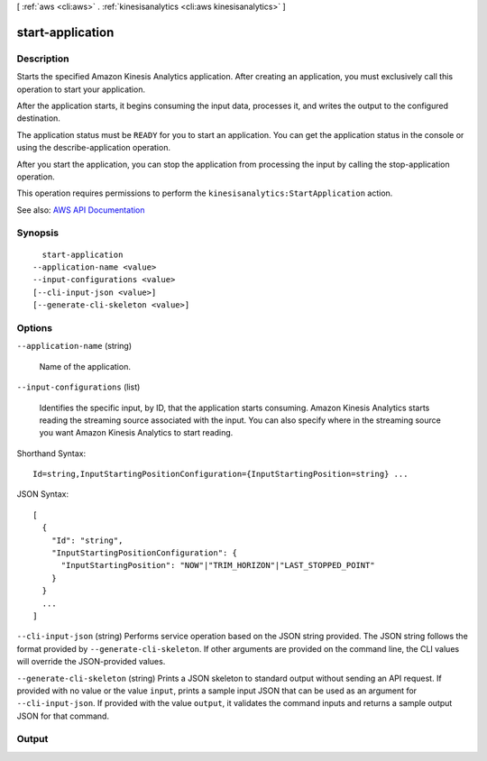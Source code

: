 [ :ref:`aws <cli:aws>` . :ref:`kinesisanalytics <cli:aws kinesisanalytics>` ]

.. _cli:aws kinesisanalytics start-application:


*****************
start-application
*****************



===========
Description
===========



Starts the specified Amazon Kinesis Analytics application. After creating an application, you must exclusively call this operation to start your application.

 

After the application starts, it begins consuming the input data, processes it, and writes the output to the configured destination.

 

The application status must be ``READY`` for you to start an application. You can get the application status in the console or using the  describe-application operation.

 

After you start the application, you can stop the application from processing the input by calling the  stop-application operation.

 

This operation requires permissions to perform the ``kinesisanalytics:StartApplication`` action.



See also: `AWS API Documentation <https://docs.aws.amazon.com/goto/WebAPI/kinesisanalytics-2015-08-14/StartApplication>`_


========
Synopsis
========

::

    start-application
  --application-name <value>
  --input-configurations <value>
  [--cli-input-json <value>]
  [--generate-cli-skeleton <value>]




=======
Options
=======

``--application-name`` (string)


  Name of the application.

  

``--input-configurations`` (list)


  Identifies the specific input, by ID, that the application starts consuming. Amazon Kinesis Analytics starts reading the streaming source associated with the input. You can also specify where in the streaming source you want Amazon Kinesis Analytics to start reading.

  



Shorthand Syntax::

    Id=string,InputStartingPositionConfiguration={InputStartingPosition=string} ...




JSON Syntax::

  [
    {
      "Id": "string",
      "InputStartingPositionConfiguration": {
        "InputStartingPosition": "NOW"|"TRIM_HORIZON"|"LAST_STOPPED_POINT"
      }
    }
    ...
  ]



``--cli-input-json`` (string)
Performs service operation based on the JSON string provided. The JSON string follows the format provided by ``--generate-cli-skeleton``. If other arguments are provided on the command line, the CLI values will override the JSON-provided values.

``--generate-cli-skeleton`` (string)
Prints a JSON skeleton to standard output without sending an API request. If provided with no value or the value ``input``, prints a sample input JSON that can be used as an argument for ``--cli-input-json``. If provided with the value ``output``, it validates the command inputs and returns a sample output JSON for that command.



======
Output
======

